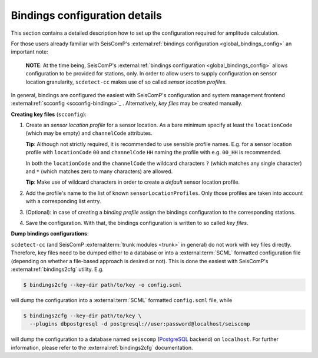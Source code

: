 .. _bindings-configuration-label:

Bindings configuration details
==============================

This section contains a detailed description how to set up the configuration
required for amplitude calculation.

For those users already familiar with
SeisComP's :external:ref:`bindings configuration <global_bindings_config>`
an important note:

..

   **NOTE**\ : At the time being, SeisComP's
   :external:ref:`bindings configuration <global_bindings_config>`
   allows configuration to be provided for stations, only. In order to allow
   users to supply configuration on sensor location granularity, ``scdetect-cc``
   makes use of so called *sensor location profiles*.


In general, bindings are configured the easiest with SeisComP's configuration
and system management frontend :external:ref:`scconfig <scconfig-bindings>`_
. Alternatively, *key files* may be created manually.

**Creating key files** (\ ``scconfig``\ ):


#. 
   Create an *sensor location profile* for a sensor location. As a bare minimum
   specify at least the ``locationCode`` (which may be empty) and ``channelCode``
   attributes.

   **Tip**\ : Although not strictly required, it is recommended to use sensible
   profile names. E.g. for a sensor location profile with ``locationCode`` ``00``
   and ``channelCode`` ``HH`` naming the profile with e.g. ``00_HH`` is recommended.

   In both the ``locationCode`` and the ``channelCode`` the wildcard
   characters ``?`` (which matches any single character) and ``*`` (which matches
   zero to many characters) are allowed.

   **Tip**\ : Make use of wildcard characters in order to create a *default*
   sensor location profile.

#. 
   Add the profile's name to the list of known ``sensorLocationProfiles``. Only
   those profiles are taken into account with a corresponding list entry.

#. 
   (Optional): in case of creating a *binding profile* assign the bindings
   configuration to the corresponding stations.

#. 
   Save the configuration. With that, the bindings configuration is written to
   so called *key files*.

**Dump bindings configurations**\ :

``scdetect-cc`` (and SeisComP :external:term:`trunk modules <trunk>`
in general) do not work with key files directly. Therefore, key files need to be
dumped either to a database or into
a :external:term:`SCML`
formatted configuration file (depending on whether a file-based approach is
desired or not). This is done the easiest with SeisComP's
:external:ref:`bindings2cfg` utility. E.g.

.. code-block:: bash

   $ bindings2cfg --key-dir path/to/key -o config.scml

will dump the configuration into
a :external:term:`SCML` formatted ``config.scml`` file, while

.. code-block:: bash

   $ bindings2cfg --key-dir path/to/key \
     --plugins dbpostgresql -d postgresql://user:password@localhost/seiscomp

will dump the configuration to a database named ``seiscomp``
(\ `PostgreSQL <https://www.postgresql.org/>`_ backend) on ``localhost``. For further
information, please refer to
the :external:ref:`bindings2cfg` documentation.

